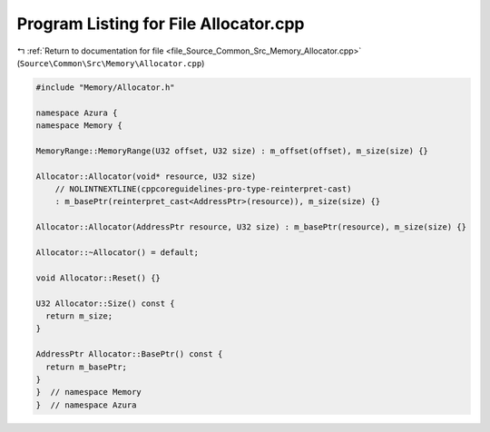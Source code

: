 
.. _program_listing_file_Source_Common_Src_Memory_Allocator.cpp:

Program Listing for File Allocator.cpp
======================================

|exhale_lsh| :ref:`Return to documentation for file <file_Source_Common_Src_Memory_Allocator.cpp>` (``Source\Common\Src\Memory\Allocator.cpp``)

.. |exhale_lsh| unicode:: U+021B0 .. UPWARDS ARROW WITH TIP LEFTWARDS

.. code-block:: cpp

   #include "Memory/Allocator.h"
   
   namespace Azura {
   namespace Memory {
   
   MemoryRange::MemoryRange(U32 offset, U32 size) : m_offset(offset), m_size(size) {}
   
   Allocator::Allocator(void* resource, U32 size)
       // NOLINTNEXTLINE(cppcoreguidelines-pro-type-reinterpret-cast)
       : m_basePtr(reinterpret_cast<AddressPtr>(resource)), m_size(size) {}
   
   Allocator::Allocator(AddressPtr resource, U32 size) : m_basePtr(resource), m_size(size) {}
   
   Allocator::~Allocator() = default;
   
   void Allocator::Reset() {}
   
   U32 Allocator::Size() const {
     return m_size;
   }
   
   AddressPtr Allocator::BasePtr() const {
     return m_basePtr;
   }
   }  // namespace Memory
   }  // namespace Azura
